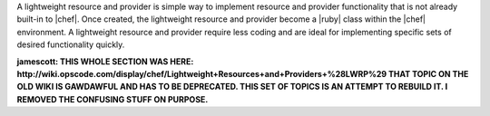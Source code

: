 .. The contents of this file are included in multiple topics.
.. This file should not be changed in a way that hinders its ability to appear in multiple documentation sets.

A lightweight resource and provider is simple way to implement resource and provider functionality that is not already built-in to |chef|. Once created, the lightweight resource and provider become a |ruby| class within the |chef| environment. A lightweight resource and provider require less coding and are ideal for implementing specific sets of desired functionality quickly.

**jamescott: THIS WHOLE SECTION WAS HERE: http://wiki.opscode.com/display/chef/Lightweight+Resources+and+Providers+%28LWRP%29 THAT TOPIC ON THE OLD WIKI IS GAWDAWFUL AND HAS TO BE DEPRECATED. THIS SET OF TOPICS IS AN ATTEMPT TO REBUILD IT. I REMOVED THE CONFUSING STUFF ON PURPOSE.**
